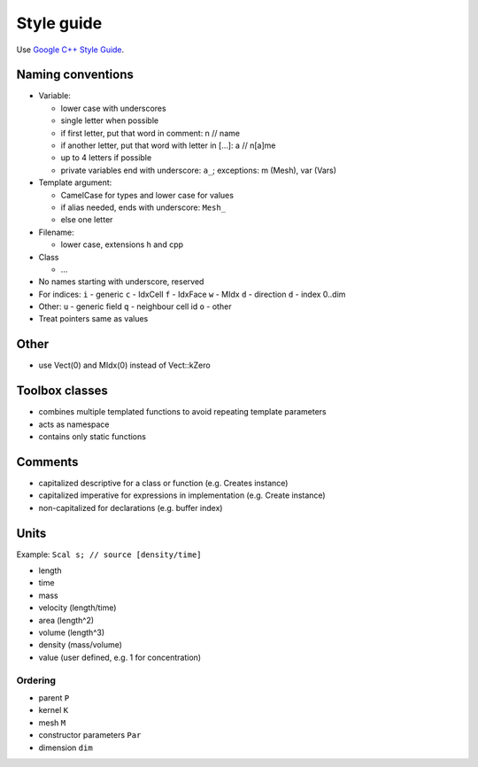 Style guide
===========

Use `Google C++ Style Guide <https://google.github.io/styleguide/cppguide.html>`_.

Naming conventions
------------------

-  Variable:

   -  lower case with underscores
   -  single letter when possible
   -  if first letter, put that word in comment: n // name
   -  if another letter, put that word with letter in […]: a // n[a]me
   -  up to 4 letters if possible
   -  private variables end with underscore: ``a_``; exceptions: m
      (Mesh), var (Vars)

-  Template argument:

   -  CamelCase for types and lower case for values
   -  if alias needed, ends with underscore: ``Mesh_``
   -  else one letter

-  Filename:

   -  lower case, extensions h and cpp

-  Class

   -  …

-  No names starting with underscore, reserved
-  For indices: ``i`` - generic ``c`` - IdxCell ``f`` - IdxFace ``w`` -
   MIdx ``d`` - direction ``d`` - index 0..dim
-  Other: ``u`` - generic field ``q`` - neighbour cell id ``o`` - other
-  Treat pointers same as values

Other
-----

-  use Vect(0) and MIdx(0) instead of Vect::kZero


Toolbox classes
---------------

-  combines multiple templated functions to avoid repeating template
   parameters
-  acts as namespace
-  contains only static functions

Comments
--------

-  capitalized descriptive for a class or function (e.g. Creates
   instance)
-  capitalized imperative for expressions in implementation (e.g. Create
   instance)
-  non-capitalized for declarations (e.g. buffer index)

Units
-----

Example: ``Scal s; // source [density/time]``

-  length
-  time
-  mass
-  velocity (length/time)
-  area (length^2)
-  volume (length^3)
-  density (mass/volume)
-  value (user defined, e.g. 1 for concentration)

Ordering
~~~~~~~~

-  parent ``P``
-  kernel ``K``
-  mesh ``M``
-  constructor parameters ``Par``
-  dimension ``dim``
